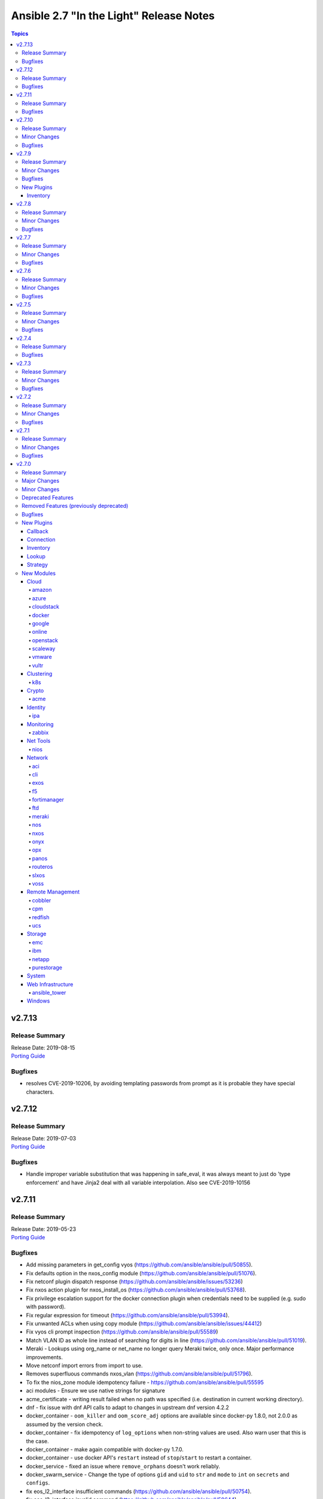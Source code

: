 ========================================
Ansible 2.7 "In the Light" Release Notes
========================================

.. contents:: Topics


v2.7.13
=======

Release Summary
---------------

| Release Date: 2019-08-15
| `Porting Guide <https://docs.ansible.com/ansible/devel/porting_guides.html>`__


Bugfixes
--------

- resolves CVE-2019-10206, by avoiding templating passwords from prompt as it is probable they have special characters.

v2.7.12
=======

Release Summary
---------------

| Release Date: 2019-07-03
| `Porting Guide <https://docs.ansible.com/ansible/devel/porting_guides.html>`__


Bugfixes
--------

- Handle improper variable substitution that was happening in safe_eval, it was always meant to just do 'type enforcement' and have Jinja2 deal with all variable interpolation. Also see CVE-2019-10156

v2.7.11
=======

Release Summary
---------------

| Release Date: 2019-05-23
| `Porting Guide <https://docs.ansible.com/ansible/devel/porting_guides.html>`__


Bugfixes
--------

- Add missing parameters in get_config vyos (https://github.com/ansible/ansible/pull/50855).
- Fix defaults option in the nxos_config module (https://github.com/ansible/ansible/pull/51076).
- Fix netconf plugin dispatch response (https://github.com/ansible/ansible/issues/53236)
- Fix nxos action plugin for nxos_install_os (https://github.com/ansible/ansible/pull/53768).
- Fix privilege escalation support for the docker connection plugin when credentials need to be supplied (e.g. sudo with password).
- Fix regular expression for timeout (https://github.com/ansible/ansible/pull/53994).
- Fix unwanted ACLs when using copy module (https://github.com/ansible/ansible/issues/44412)
- Fix vyos cli prompt inspection (https://github.com/ansible/ansible/pull/55589)
- Match VLAN ID as whole line instead of searching for digits in line (https://github.com/ansible/ansible/pull/51019).
- Meraki - Lookups using org_name or net_name no longer query Meraki twice, only once. Major performance improvements.
- Move netconf import errors from import to use.
- Removes superfluous commands nxos_vlan (https://github.com/ansible/ansible/pull/51796).
- To fix the nios_zone module idempotency failure  - https://github.com/ansible/ansible/pull/55595
- aci modules - Ensure we use native strings for signature
- acme_certificate - writing result failed when no path was specified (i.e. destination in current working directory).
- dnf - fix issue with dnf API calls to adapt to changes in upstream dnf version 4.2.2
- docker_container - ``oom_killer`` and ``oom_score_adj`` options are available since docker-py 1.8.0, not 2.0.0 as assumed by the version check.
- docker_container - fix idempotency of ``log_options`` when non-string values are used. Also warn user that this is the case.
- docker_container - make again compatible with docker-py 1.7.0.
- docker_container - use docker API's ``restart`` instead of ``stop``/``start`` to restart a container.
- docker_service - fixed an issue where ``remove_orphans`` doesn't work reliably.
- docker_swarm_service - Change the type of options ``gid`` and ``uid`` to ``str`` and ``mode`` to ``int`` on ``secrets`` and ``configs``.
- fix eos_l2_interface insufficient commands (https://github.com/ansible/ansible/pull/50754).
- fix eos_l2_interface invalid command (https://github.com/ansible/ansible/pull/50644).
- gcp_compute - improve documentation on the usage of the dynamics gcp_compute inventory
- httpapi/nxos_facts raise ConnectionError is missing `code` (https://github.com/ansible/ansible/pull/53406).
- meraki_vlan - Module would make unnecessary API calls to Meraki when net_id is specified in task.
- network.py:ActionModule:run does not honor _handle_src_option failures (https://github.com/ansible/ansible/pull/52745).
- nxos_hsrp fix sh_preempt <unknown enum:> (https://github.com/ansible/ansible/pull/52858).
- nxos_igmp_snooping group-timeout fails when igmp snooping disabled (https://github.com/ansible/ansible/pull/53079).
- nxos_igmp_snooping more group-timeout fixes (https://github.com/ansible/ansible/pull/53553).
- nxos_interface DI delay only when operation state check is requested (https://github.com/ansible/ansible/pull/54862).
- nxos_interfaces_ospf fix passive-interface states & check_mode (https://github.com/ansible/ansible/pull/54260).
- nxos_linkagg `group` type mismatch causes idempotency failure (https://github.com/ansible/ansible/pull/53653).
- nxos_user fails to remove usernames with embedded rawstring (https://github.com/ansible/ansible/pull/53149).
- pass correct loading context to persistent connections
- psrp - Fix blank newlines appearing before ``stdout`` when using ``script`` or ``raw`` with the ``psrp`` connection plugin
- psrp - Fix issues when fetching large files causing a memory leak - https://github.com/ansible/ansible/issues/55239
- psrp - Fix issues with propagating errors back to Ansible with ``raw`` tasks
- redfish_utils - expose timeout option for redfish implementations that exceed the 10 second default
- redfish_utils - fix "406 Not Acceptable" issue with some OOB controllers (https://github.com/ansible/ansible/issues/55078)
- redhat_subscription - For compatibility using the redhat_subscription module on hosts set to use a python 3 interpreter, use string values when updating yum plugin configuration files.
- remove become plugins reference introduced in backport fix
- sysctl: the module now also checks the output of STDERR to report if values are correctly set (https://github.com/ansible/ansible/pull/55695)
- udm_dns_record - Fix issues when state is absent with undefined variable diff at the module return.
- udm_dns_zone - Fix issues when state is absent with undefined variable diff at the module return.
- udm_group - Fix issues when state is absent with undefined variable diff at the module return.
- udm_share - Fix issues when state is absent with undefined variable diff at the module return.
- udm_user - Fix issues when state is absent with undefined variable diff at the module return.
- ufw - when ``default`` is specified, ``direction`` does not needs to be specified. This was accidentally introduced in Ansible 2.7.8.
- user - properly parse the shadow file on AIX (https://github.com/ansible/ansible/issues/54461)
- vsphere_guest - creating machines without vm_extra_config allowed
- vsphere_guest - powering on/off absent virtual machine will fail
- vultr_server - Fix idempotency for options ``ipv6_enabled`` and ``private_network_enabled``.
- win_acl - Fix qualifier parser when using UNC paths - https://github.com/ansible/ansible/issues/55875
- win_domain - Fix checking for a domain introduced in a recent patch
- win_reboot - pass return value for ``test_command`` result when using the ``psrp`` connection plugin
- win_region - Fix the check for ``format`` when running on the ``psrp`` connection plugin
- yum allows comparison operators like '>=' for selecting package version

v2.7.10
=======

Release Summary
---------------

| Release Date: 2019-04-03
| `Porting Guide <https://docs.ansible.com/ansible/devel/porting_guides.html>`__


Minor Changes
-------------

- Catch all connection timeout related exceptions and raise AnsibleConnectionError instead
- openssl_pkcs12, openssl_privatekey, openssl_publickey - These modules no longer delete the output file before starting to regenerate the output, or when generating the output failed.

Bugfixes
--------

- Backport of https://github.com/ansible/ansible/pull/54105, pamd - fix idempotence issue when removing rules
- Use custom JSON encoder in conneciton.py so that ansible objects (AnsibleVaultEncryptedUnicode, for example) can be sent to the persistent connection process
- allow 'dict()' jinja2 global to function the same even though it has changed in jinja2 versions
- azure_rm inventory plugin - fix missing hostvars properties (https://github.com/ansible/ansible/pull/53046)
- azure_rm inventory plugin - fix no nic type in vmss nic. (https://github.com/ansible/ansible/pull/53496)
- deprecate {Get/Set}ManagerAttributes commands (https://github.com/ansible/ansible/issues/47590)
- flatpak_remote - Handle empty output in remote_exists, fixes https://github.com/ansible/ansible/issues/51481
- foreman - fix Foreman returning host parameters
- get_url - Fix issue with checksum validation when using a file to ensure we skip lines in the file that do not contain exactly 2 parts. Also restrict exception handling to the minimum number of necessary lines (https://github.com/ansible/ansible/issues/48790)
- grafana_datasource - Fixed an issue when running Python3 and using basic auth (https://github.com/ansible/ansible/issues/49147)
- include_tasks - Fixed an unexpected exception if no file was given to include.
- openssl_certificate - fix ``state=absent``.
- openssl_certificate, openssl_csr, openssl_pkcs12, openssl_privatekey, openssl_publickey - The modules are now able to overwrite write-protected files (https://github.com/ansible/ansible/issues/48656).
- openssl_dhparam - fix ``state=absent`` idempotency and ``changed`` flag.
- openssl_pkcs12, openssl_privatekey - These modules now accept the output file mode in symbolic form or as a octal string (https://github.com/ansible/ansible/issues/53476).
- openssl_publickey - fixed crash on Python 3 when OpenSSH private keys were used with passphrases.
- openstack inventory plugin: allow "constructed" functionality (``compose``, ``groups``, and ``keyed_groups``) to work as documented.
- random_mac - generate a proper MAC address when the provided vendor prefix is two or four characters (https://github.com/ansible/ansible/issues/50838)
- replace - fix behavior when ``before`` and ``after`` are used together (https://github.com/ansible/ansible/issues/31354)
- report correct CPU information on ARM systems (https://github.com/ansible/ansible/pull/52884)
- slurp - Fix issues when using paths on Windows with glob like characters, e.g. ``[``, ``]``
- ssh - Check the return code of the ssh process before raising AnsibleConnectionFailure, as the error message for the ssh process will likely contain more useful information. This will improve the missing interpreter messaging when using modules such as setup which have a larger payload to transfer when combined with pipelining. (https://github.com/ansible/ansible/issues/53487)
- tower_settings - 'name' and 'value' parameters are always required, module can not be used in order to get a setting
- win_acl - Fix issues when using paths with glob like characters, e.g. ``[``, ``]``
- win_acl_inheritance - Fix issues when using paths with glob like characters, e.g. ``[``, ``]``
- win_certificate_store - Fix issues when using paths with glob like characters, e.g. ``[``, ``]``
- win_chocolatey - Fix incompatibilities with the latest release of Chocolatey ``v0.10.12+``
- win_copy - Fix issues when using paths with glob like characters, e.g. ``[``, ``]``
- win_file - Fix issues when using paths with glob like characters, e.g. ``[``, ``]``
- win_find - Ensure found files are sorted alphabetically by the path instead of it being random
- win_find - Fix issues when using paths with glob like characters, e.g. ``[``, ``]``
- win_owner - Fix issues when using paths with glob like characters, e.g. ``[``, ``]``
- win_psexec - Support executables with a space in the path
- win_reboot - Fix reboot command validation failure when running under the psrp connection plugin
- win_tempfile - Always return the full NTFS absolute path and not a DOS 8.3 path.
- win_user_right - Fix output containing non json data - https://github.com/ansible/ansible/issues/54413
- windows - Fixed various module utils that did not work with path that had glob like chars
- yum - fix disable_excludes on systems with yum rhn plugin enabled (https://github.com/ansible/ansible/issues/53134)

v2.7.9
======

Release Summary
---------------

| Release Date: 2019-03-14
| `Porting Guide <https://docs.ansible.com/ansible/devel/porting_guides.html>`__


Minor Changes
-------------

- Add missing import for ConnectionError in edge and routeros module_utils.
- ``to_yaml`` filter updated to maintain formatting consistency when used with ``pyyaml`` versions 5.1 and later (https://github.com/ansible/ansible/pull/53772)
- docker_image - set ``changed`` to ``false`` when using ``force: yes`` to tag or push an image that ends up being identical to one already present on the Docker host or Docker registry.
- jenkins_plugin - Set new default value for the update_url parameter (https://github.com/ansible/ansible/issues/52086)

Bugfixes
--------

- Fix bug where some inventory parsing tracebacks were missing or reported under the wrong plugin.
- Fix rabbitmq_plugin idempotence due to information message in new version of rabbitmq (https://github.com/ansible/ansible/pull/52166)
- Fixed KeyError issue in vmware_host_config_manager when a supported option isn't already set (https://github.com/ansible/ansible/issues/44561).
- Fixed issue related to --yaml flag in vmware_vm_inventory. Also fixed caching issue in vmware_vm_inventory (https://github.com/ansible/ansible/issues/52381).
- If large integers are passed as options to modules under Python 2, module argument parsing will reject them as they are of type ``long`` and not of type ``int``.
- allow nice error to work when auto plugin reads file w/o `plugin` field
- ansible-doc - Fix traceback on providing arguemnt --all to ansible-doc command
- azure_rm_virtualmachine_facts - fixed crash related to attached managed disks (https://github.com/ansible/ansible/issues/52181)
- basic - modify the correct variable when determining available hashing algorithms to avoid errors when md5 is not available (https://github.com/ansible/ansible/issues/51355)
- cloudscale - Fix compatibilty with Python3 in version 3.5 and lower.
- convert input into text to ensure valid comparisons in nmap inventory plugin
- dict2items - Allow dict2items to work with hostvars
- dnsimple - fixed a KeyError exception related to record types handling.
- docker_container - now returns warnings from docker daemon on container creation and updating.
- docker_swarm - Fixed node_id parameter not working for node removal (https://github.com/ansible/ansible/issues/53501)
- docker_swarm - do not crash with older docker daemons (https://github.com/ansible/ansible/issues/51175).
- docker_swarm - fixes idempotency for the ``ca_force_rotate`` option.
- docker_swarm - improve Swarm detection.
- docker_swarm - improve idempotency checking; ``rotate_worker_token`` and ``rotate_manager_token`` are now also used when all other parameters have not changed.
- docker_swarm - now supports docker-py 1.10.0 and newer for most operations, instead only docker 2.6.0 and newer.
- docker_swarm - properly implement check mode (it did apply changes).
- docker_swarm - the ``force`` option was ignored when ``state: present``.
- docker_swarm_service - do basic validation of ``publish`` option if specified (must be list of dicts).
- docker_swarm_service - don't crash when ``publish`` is not specified.
- docker_swarm_service - fix problem with docker daemons which do not return ``UpdateConfig`` in the swarm service spec.
- docker_swarm_service - the return value was documented as ``ansible_swarm_service``, but the module actually returned ``ansible_docker_service``. Documentation and code have been updated so that the variable is now called ``swarm_service``. In Ansible 2.7.x, the old name ``ansible_docker_service`` can still be used to access the result.
- ec2 - if the private_ip has been provided for the new network interface it shouldn't also be added to top level parameters for run_instances()
- fix DNSimple to ensure check works even when the number of records is larger than 100
- get_url - return no change in check mode when checksum matches
- inventory plugins - Fix creating groups from composed variables by getting the latest host variables
- inventory_aws_ec2 - fix no_log indentation so AWS temporary credentials aren't displayed in tests
- jenkins_plugin - Prevent plugin to be reinstalled when state=present (https://github.com/ansible/ansible/issues/43728)
- lvol - fixed ValueError when using float size (https://github.com/ansible/ansible/issues/32886, https://github.com/ansible/ansible/issues/29429)
- mysql - MySQLdb doesn't import the cursors module for its own purposes so it has to be imported in MySQL module utilities before it can be used in dependent modules like the proxysql module family.
- mysql - fixing unexpected keyword argument 'cursorclass' issue after migration from MySQLdb to PyMySQL.
- mysql_user: match backticks, single and double quotes when checking user privileges.
- onepassword_facts - Fixes issues which prevented this module working with 1Password CLI version 0.5.5 (or greater). Older versions of the CLI were deprecated by 1Password and will no longer function.
- openssl_certificate - ``has_expired`` correctly checks if the certificate is expired or not
- openssl_certificate - fix Python 3 string/bytes problems for `notBefore`/`notAfter` for self-signed and ownCA providers.
- openssl_certificate - make sure that extensions are actually present when their values should be checked.
- openssl_csr - improve ``subject`` validation.
- openssl_csr - improve error messages for invalid SANs.
- play order is now applied under all circumstances, fixes
- remote_management foreman - Fixed issue where it was impossible to createdelete a product because product was missing in dict choices ( https://github.com/ansible/ansible/issues/48594 )
- rhsm_repository - handle systems without any repos
- skip invalid plugin after warning in loader
- urpmi module - fixed issue
- win_certificate_store - Fix exception handling typo
- win_chocolatey - Fix issue when parsing a beta Chocolatey install - https://github.com/ansible/ansible/issues/52331
- win_chocolatey_source - fix bug where a Chocolatey source could not be disabled unless ``source`` was also set - https://github.com/ansible/ansible/issues/50133
- win_domain - Do not fail if DC is already promoted but a reboot is required, return ``reboot_required: True``
- win_domain - Fix when running without credential delegated authentication - https://github.com/ansible/ansible/issues/53182
- win_file - Fix issue when managing hidden files and directories - https://github.com/ansible/ansible/issues/42466
- winrm - attempt to recover from a WinRM send input failure if possible
- zabbix_hostmacro: fixes truncation of macro contexts that contain colons (see https://github.com/ansible/ansible/pull/51853)

New Plugins
-----------

Inventory
~~~~~~~~~

- vmware_vm_inventory - VMware Guest inventory source

v2.7.8
======

Release Summary
---------------

| Release Date: 2019-02-21
| `Porting Guide <https://docs.ansible.com/ansible/devel/porting_guides.html>`__


Minor Changes
-------------

- Raise AnsibleConnectionError on winrm connnection errors

Bugfixes
--------

- Backport of https://github.com/ansible/ansible/pull/46478 , fixes name collision in haproxy module
- Fix aws_ec2 inventory plugin code to automatically populate regions when missing as documentation states, also leverage config system vs self default/type validation
- Fix unexpected error when using Jinja2 native types with non-strict constructed keyed_groups (https://github.com/ansible/ansible/issues/52158).
- If an ios module uses a section filter on a device which does not support it, retry the command without the filter.
- acme_challenge_cert_helper - the module no longer crashes when the required ``cryptography`` library cannot be found.
- azure_rm_managed_disk_facts - added missing implementation of listing managed disks by resource group
- azure_rm_mysqlserver - fixed issues with passing parameters while updating existing server instance
- azure_rm_postgresqldatabase - fix force_update bug (https://github.com/ansible/ansible/issues/50978).
- azure_rm_postgresqldatabase - fix force_update bug.
- azure_rm_postgresqlserver - fixed issues with passing parameters while updating existing server instance
- azure_rm_sqlserver - fix for tags support
- azure_rm_virtualmachine - fixed several crashes in module
- azure_rm_virtualmachine_facts - fix crash when vm created from custom image
- azure_rm_virtualmachine_facts - fixed crash related to VM with managed disk attached
- ec2 - Correctly sets the end date of the Spot Instance request. Sets `ValidUntil` value in proper way so it will be auto-canceled through `spot_wait_timeout` interval.
- openssl_csr - fixes idempotence problem with PyOpenSSL backend when no Subject Alternative Names were specified.
- openstack inventory plugin - send logs from sdk to stderr so they do not combine with output
- psrp - do not display bootstrap wrapper for each module exec run
- redfish_utils - get standard properties for firmware entries (https://github.com/ansible/ansible/issues/49832)
- remote home directory - Disallow use of remote home directories that include relative pathing by means of `..` (CVE-2019-3828) (https://github.com/ansible/ansible/pull/52133)
- ufw - when using ``state: reset`` in check mode, ``ufw --dry-run reset`` was executed, which causes a loss of firewall rules. The ``ufw`` module was adjusted to no longer run ``ufw --dry-run reset`` to prevent this from happening.
- ufw: make sure that only valid values for ``direction`` are passed on.
- update GetBiosBootOrder to use standard Redfish resources (https://github.com/ansible/ansible/issues/47571)
- win become - Fix some scenarios where become failed to create an elevated process
- win_psmodule - the NuGet package provider will be updated, if needed, to avoid issue under adding a repository
- yum - Remove incorrect disable_includes error message when using disable_excludes (https://github.com/ansible/ansible/issues/51697)
- yum - properly handle a proxy config in yum.conf for an unauthenticated proxy

v2.7.7
======

Release Summary
---------------

| Release Date: 2019-02-07
| `Porting Guide <https://docs.ansible.com/ansible/devel/porting_guides.html>`__


Minor Changes
-------------

- Allow check_mode with supports_generate_diff capability in cli_config. (https://github.com/ansible/ansible/pull/51417)
- Fixed typo in vmware documentation fragment. Changed "supported added" to "support added".

Bugfixes
--------

- All K8S_AUTH_* environment variables are now properly loaded by the k8s lookup plugin
- Change backup file globbing for network _config modules so backing up one host's config will not delete the backed up config of any host whose hostname is a subset of the first host's hostname (e.g., switch1 and switch11)
- Fixes bug where nios_a_record wasn't getting deleted if an uppercase named a_record was being passed. (https://github.com/ansible/ansible/pull/51539)
- aci_aaa_user - Fix setting user description (https://github.com/ansible/ansible/issues/51406)
- apt_repository - fixed failure under Python 3.7 (https://github.com/ansible/ansible/pull/47219)
- archive - Fix check if archive is created in path to be removed
- azure_rm inventory plugin - fix azure batch request (https://github.com/ansible/ansible/pull/50006)
- cnos_backup - fixed syntax error (https://github.com/ansible/ansible/pull/47219)
- cnos_image - fixed syntax error (https://github.com/ansible/ansible/pull/47219)
- consul_kv - minor error-handling bugfix under Python 3.7 (https://github.com/ansible/ansible/pull/47219)
- copy - align invocation in return value between check and normal mode
- delegate_facts - fix to work properly under block and include_role (https://github.com/ansible/ansible/pull/51553)
- docker_swarm_service - fix ``endpoint_mode`` and ``publish`` idempotency.
- ec2_instance - Correctly adds description when adding a single ENI to the instance
- ensure we have a XDG_RUNTIME_DIR, as it is not handled correctly by some privilege escalation configurations
- file - Allow state=touch on file the user does not own https://github.com/ansible/ansible/issues/50943
- fix ansible-pull hanlding of extra args, complex quoting is needed for inline JSON
- fix ansible_connect_timeout variable in network_cli,netconf,httpapi and nxos_install_os timeout check
- netapp_e_storagepool - fixed failure under Python 3.7 (https://github.com/ansible/ansible/pull/47219)
- onepassword_facts - Fix an issue looking up some 1Password items which have a 'password' attribute alongside the 'fields' attribute, not inside it.
- prevent import_role from inserting dupe into `roles:` execution when duplicate signature role already exists in the section.
- reboot - Fix bug where the connection timeout was not reset in the same task after rebooting
- ssh connection - do not retry with invalid credentials to prevent account lockout (https://github.com/ansible/ansible/issues/48422)
- systemd - warn when exeuting in a chroot environment rather than failing (https://github.com/ansible/ansible/pull/43904)
- win_chocolatey - Fix hang when used with proxy for the first time - https://github.com/ansible/ansible/issues/47669
- win_power_plan - Fix issue where win_power_plan failed on newer Windows 10 builds - https://github.com/ansible/ansible/issues/43827

v2.7.6
======

Release Summary
---------------

| Release Date: 2019-01-17
| `Porting Guide <https://docs.ansible.com/ansible/devel/porting_guides.html>`__


Minor Changes
-------------

- Added documentation about using VMware dynamic inventory plugin.
- Fixed bug around populating host_ip in hostvars in vmware_vm_inventory.
- Image reference change in Azure VMSS is detected and applied correctly.
- docker_volume - reverted changed behavior of ``force``, which was released in Ansible 2.7.1 to 2.7.5, and Ansible 2.6.8 to 2.6.11. Volumes are now only recreated if the parameters changed **and** ``force`` is set to ``true`` (instead of or). This is the behavior which has been described in the documentation all the time.
- set ansible_os_family from name variable in os-release
- yum and dnf can now handle installing packages from URIs that are proxy redirects and don't end in the .rpm file extension

Bugfixes
--------

- Added log message at -vvvv when using netconf connection listing connection details.
- Changes how ansible-connection names socket lock files. They now use the same name as the socket itself, and as such do not lock other attempts on connections to the same host, or cause issues with overly-long hostnames.
- Fix mandatory statement error for junos modules (https://github.com/ansible/ansible/pull/50138)
- Moved error in netconf connection plugin from at import to on connection.
- This reverts some changes from commit 723daf3. If a line is found in the file, exactly or via regexp matching, it must not be added again. `insertafter`/`insertbefore` options are used only when a line is to be inserted, to specify where it must be added.
- allow using openstack inventory plugin w/o a cache
- callbacks - Do not filter out exception, warnings, deprecations on failure when using debug (https://github.com/ansible/ansible/issues/47576)
- certificate_complete_chain - fix behavior when invalid file is parsed while reading intermediate or root certificates.
- copy - Ensure that the src file contents is converted to unicode in diff information so that it is properly wrapped by AnsibleUnsafeText to prevent unexpected templating of diff data in Python3 (https://github.com/ansible/ansible/issues/45717)
- correct behaviour of verify_file for vmware inventory plugin, it was always returning True
- dnf - fix issue where ``conf_file`` was not being loaded properly
- dnf - fix update_cache combined with install operation to not cause dnf transaction failure
- docker_container - fix ``network_mode`` idempotency if the ``container:<container-name>`` form is used (as opposed to ``container:<container-id>``) (https://github.com/ansible/ansible/issues/49794)
- docker_container - warning when non-string env values are found, avoiding YAML parsing issues. Will be made an error in Ansible 2.8. (https://github.com/ansible/ansible/issues/49802)
- docker_swarm_service - Document ``labels`` and ``container_labels`` with correct type.
- docker_swarm_service - Document ``limit_memory`` and ``reserve_memory`` correctly on how to specify sizes.
- docker_swarm_service - Document minimal API version for ``configs`` and ``secrets``.
- docker_swarm_service - fix use of Docker API so that services are not detected as present if there is an existing service whose name is a substring of the desired service
- docker_swarm_service - fixing falsely reporting ``update_order`` as changed when option is not used.
- document old option that was initally missed
- ec2_instance now respects check mode https://github.com/ansible/ansible/pull/46774
- fix for network_cli - ansible_command_timeout not working as expected (#49466)
- fix handling of firewalld port if protocol is missing
- fix lastpass lookup failure on python 3 (https://github.com/ansible/ansible/issues/42062)
- flatpak - Fixed Python 2/3 compatibility
- flatpak - Fixed issue where newer versions of flatpak failed on flatpak removal
- flatpak_remote - Fixed Python 2/3 compatibility
- gcp_compute_instance - fix crash when the instance metadata is not set
- grafana_dashboard - Fix a pair of unicode string handling issues with version checking (https://github.com/ansible/ansible/pull/49194)
- host execution order - Fix ``reverse_inventory`` not to change the order of the items before reversing on python2 and to not backtrace on python3
- icinga2_host - fixed the issue with not working ``use_proxy`` option of the module.
- influxdb_user - An unspecified password now sets the password to blank, except on existing users. This previously caused an unhandled exception.
- influxdb_user - Fixed unhandled exception when using invalid login credentials (https://github.com/ansible/ansible/issues/50131)
- openssl_* - fix error when ``path`` contains a file name without path.
- openssl_csr - fix problem with idempotency of keyUsage option.
- openssl_pkcs12 - now does proper path expansion for ``ca_certificates``.
- os_security_group_rule - os_security_group_rule doesn't exit properly when secgroup doesn't exist and state=absent (https://github.com/ansible/ansible/issues/50057)
- paramiko_ssh - add auth_timeout parameter to ssh.connect when supported by installed paramiko version. This will prevent "Authentication timeout" errors when a slow authentication step (>30s) happens with a host (https://github.com/ansible/ansible/issues/42596)
- purefa_facts and purefb_facts now correctly adds facts into main ansible_fact dictionary (https://github.com/ansible/ansible/pull/50349)
- reboot - add appropriate commands to make the plugin work with VMware ESXi (https://github.com/ansible/ansible/issues/48425)
- reboot - add support for rebooting AIX (https://github.com/ansible/ansible/issues/49712)
- reboot - gather distribution information in order to support Alpine and other distributions (https://github.com/ansible/ansible/issues/46723)
- reboot - search common paths for the shutdown command and use the full path to the binary rather than depending on the PATH of the remote system (https://github.com/ansible/ansible/issues/47131)
- reboot - use a common set of commands for older and newer Solaris and SunOS variants (https://github.com/ansible/ansible/pull/48986)
- redfish_utils - fix reference to local variable 'systems_service'
- setup - fix the rounding of the ansible_memtotal_mb value on VMWare vm's (https://github.com/ansible/ansible/issues/49608)
- vultr_server - fixed multiple ssh keys were not handled.
- win_copy - Fix copy of a dir that contains an empty directory - https://github.com/ansible/ansible/issues/50077
- win_firewall_rule - Remove invalid 'bypass' action
- win_lineinfile - Fix issue where a malformed json block was returned causing an error
- win_updates - Correctly report changes on success

v2.7.5
======

Release Summary
---------------

| Release Date: 2018-12-13
| `Porting Guide <https://docs.ansible.com/ansible/devel/porting_guides.html>`__


Minor Changes
-------------

- Add warning about falling back to jinja2_native=false when Jinja2 version is lower than 2.10.
- Change the position to search os-release since clearlinux new versions are providing /etc/os-release too
- Fixed typo in ansible-galaxy info command.
- Improve the deprecation message for squashing, to not give misleading advice
- Update docs and return section of vmware_host_service_facts module.
- ansible-galaxy: properly warn when git isn't found in an installed bin path instead of traceback
- dnf module properly load and initialize dnf package manager plugins
- docker_swarm_service: use docker defaults for the ``user`` parameter if it is set to ``null``

Bugfixes
--------

- ACME modules: improve error messages in some cases (include error returned by server).
- Added unit test for VMware module_utils.
- Also check stdout for interpreter errors for more intelligent messages to user
- Backported support for Devuan-based distribution
- Convert hostvars data in OpenShift inventory plugin to be serializable by ansible-inventory
- Fix AttributeError (Python 3 only) when an exception occurs while rendering a template
- Fix N3K power supply facts (https://github.com/ansible/ansible/pull/49150).
- Fix NameError nxos_facts (https://github.com/ansible/ansible/pull/48981).
- Fix VMware module utils for self usage.
- Fix error in OpenShift inventory plugin when a pod has errored and is empty
- Fix if the route table changed to none (https://github.com/ansible/ansible/pull/49533)
- Fix iosxr netconf plugin response namespace (https://github.com/ansible/ansible/pull/49300)
- Fix issues with nxos_install_os module for nxapi (https://github.com/ansible/ansible/pull/48811).
- Fix lldp and cdp neighbors information (https://github.com/ansible/ansible/pull/48318)(https://github.com/ansible/ansible/pull/48087)(https://github.com/ansible/ansible/pull/49024).
- Fix nxos_interface and nxos_linkagg Idempotence issue (https://github.com/ansible/ansible/pull/46437).
- Fix traceback when updating facts and the fact cache plugin was nonfunctional
- Fix using vault encrypted data with jinja2_native (https://github.com/ansible/ansible/issues/48950)
- Fixed: Make sure that the files excluded when extracting the archive are not checked. https://github.com/ansible/ansible/pull/45122
- Fixes issue where a password parameter was not set to no_log
- Respect no_log on retry and high verbosity (CVE-2018-16876)
- aci_rest - Fix issue ignoring custom port
- acme_account, acme_account_facts - in some cases, it could happen that the modules return information on disabled accounts accidentally returned by the ACME server.
- docker_swarm - decreased minimal required API version from 1.35 to 1.25; some features require API version 1.30 though.
- docker_swarm_service: fails because of default "user: root" (https://github.com/ansible/ansible/issues/49199)
- ec2_metadata_facts - Parse IAM role name from the security credential field since the instance profile name is different
- fix azure_rm_image module use positional parameter (https://github.com/ansible/ansible/pull/49394)
- fixes an issue with dict_merge in network utils (https://github.com/ansible/ansible/pull/49474)
- gcp_utils - fix google auth scoping issue with application default credentials or google cloud engine credentials. Only scope credentials that can be scoped.
- mail - fix python 2.7 regression
- openstack - fix parameter handling when cloud provided as dict https://github.com/ansible/ansible/issues/42858
- os_user - Include domain parameter in user deletion https://github.com/ansible/ansible/issues/42901
- os_user - Include domain parameter in user lookup https://github.com/ansible/ansible/issues/42901
- ovirt_storage_connection - comparing passwords breaks idempotency in update_check (https://github.com/ansible/ansible/issues/48933)
- paramiko_ssh - improve log message to state the connection type
- reboot - use IndexError instead of TypeError in exception
- redis cache - Support version 3 of the redis python library (https://github.com/ansible/ansible/issues/49341)
- sensu_silence - Cast int for expire field to avoid call failure to sensu API.
- vmware_host_service_facts - handle exception when service package does not have package name.
- win_nssm - Switched to Argv-ToString for escaping NSSM credentials (https://github.com/ansible/ansible/issues/48728)
- zabbix_hostmacro - Added missing validate_certs logic for running module against Zabbix servers with untrused SSL certificates (https://github.com/ansible/ansible/issues/47611)
- zabbix_hostmacro - Fixed support for user macros with context (https://github.com/ansible/ansible/issues/46953)

v2.7.4
======

Release Summary
---------------

| Release Date: 2018-11-30
| `Porting Guide <https://docs.ansible.com/ansible/devel/porting_guides.html>`__


Bugfixes
--------

- powershell - add ``lib/ansible/executor/powershell`` to the packaging data

v2.7.3
======

Release Summary
---------------

| Release Date: 2018-11-29
| `Porting Guide <https://docs.ansible.com/ansible/devel/porting_guides.html>`__


Minor Changes
-------------

- Document Path and Port are mutually exclusive parameters in wait_for module.
- Puppet module remove ``--ignorecache`` to allow Puppet 6 support
- dnf properly support modularity appstream installation via overloaded group modifier syntax
- proxmox_kvm - fix exception.
- win_security_policy - warn users to use win_user_right instead when editing ``Privilege Rights``

Bugfixes
--------

- Fix the issue that FTD HTTP API retries authentication-related HTTP requests.
- Fix the issue that module fails when the Swagger model does not have required fields.
- Fix the issue with comparing string-like objects.
- Fix using omit on play keywords (https://github.com/ansible/ansible/issues/48673)
- Windows - prevent sensitive content from appearing in scriptblock logging (CVE 2018-16859)
- apt_key - Disable TTY requirement in GnuPG for the module to work correctly when SSH pipelining is enabled (https://github.com/ansible/ansible/pull/48580)
- better error message when bad type in config, deal with EVNAR= more gracefully https://github.com/ansible/ansible/issues/22470
- configuration retrieval would fail on non primed plugins
- cs_template - Fixed a KeyError on state=extracted.
- docker_container - fix idempotency problems with docker-py caused by previous ``init`` idempotency fix.
- docker_container - fix interplay of docker-py version check with argument_spec validation improvements.
- docker_network - ``driver_options`` containing Python booleans would cause Docker to throw exceptions.
- ec2_group - Fix comparison of determining which rules to purge by ignoring descriptions - https://github.com/ansible/ansible/issues/47904
- pip module - fix setuptools/distutils replacement (https://github.com/ansible/ansible/issues/47198)
- sysvinit - enabling a service should use "defaults" if no runlevels are specified

v2.7.2
======

Release Summary
---------------

| Release Date: 2018-11-15
| `Porting Guide <https://docs.ansible.com/ansible/devel/porting_guides.html>`__


Minor Changes
-------------

- Fix documentation for cloning template.
- Parsing plugin filter may raise TypeError, gracefully handle this exception and let user know about the syntax error in plugin filter file.
- Scenario guide for VMware HTTP API usage.
- Update plugin filter documentation.
- fix yum and dnf autoremove input sanitization to properly warn user if invalid options passed and update documentation to match
- improve readability and fix privileges names on vmware scenario_clone_template.
- k8s - updated module documentation to mention how to avoid SSL validation errors
- yum - when checking for updates, now properly include Obsoletes (both old and new) package data in the module JSON output, fixes https://github.com/ansible/ansible/issues/39978

Bugfixes
--------

- ACME modules support `POST-as-GET <https://community.letsencrypt.org/t/acme-v2-scheduled-deprecation-of-unauthenticated-resource-gets/74380>`__ and will be able to access Let's Encrypt ACME v2 endpoint after November 1st, 2019.
- Add force disruptive option nxos_instal_os module (https://github.com/ansible/ansible/pull/47694).
- Avoid misleading PyVmomi error if requests import fails in vmware module utils.
- Fix argument spec for NetApp modules that are using the old version
- Fix consistency issue in grafana_dashboard module where the module would detect absence of 'dashboard' key on dashboard create but not dashboard update.
- Fix idempotency issues when setting BIOS attributes via redfish_config module (https://github.com/ansible/ansible/pull/47462)
- Fix issue getting output from failed ios commands when ``check_rc=False``
- Fix issue with HTTP redirects with redfish_facts module (https://github.com/ansible/ansible/pull/45704)
- Fix the password lookup when run from a FIPS enabled system.  FIPS forbids the use of md5 but we can use sha1 instead. https://github.com/ansible/ansible/issues/47297
- Fix trailing command in net_neighbors nxos_facts (https://github.com/ansible/ansible/pull/47548).
- Fixed an issue where ``os_router`` would attempt to recreate router, because lack of ``enabled_snat`` parameter was treated as difference, if default Neutron policy for snat is set. (https://github.com/ansible/ansible/issues/29903)
- Fixes issues with source and destination location for na_ontap_snapmirror
- Handle exception when there is no snapshot available in virtual machine or template while cloning using vmware_guest.
- Provides flexibility when retrieving redfish facts by not assuming that certains keys exist. Checks first if key exists before attempting to read from it.
- Restore timeout in set_vm_power_state operation in vmware_guest_powerstate module.
- aci_access_port_to_interface_policy_leaf_profile - Support missing policy_group
- aci_interface_policy_leaf_policy_group - Support missing aep
- aci_switch_leaf_selector - Support empty policy_group
- ansible-galaxy - support yaml extension for meta file (https://github.com/ansible/ansible/pull/46505)
- assert - add 'success_msg' to valid args (https://github.com/ansible/ansible/pull/47030)
- delegate_to - Fix issue where delegate_to was upplied via ``apply`` on an include, where a loop was present on the include
- django_manage - Changed the return type of the changed variable to bool.
- docker_container - ``init`` and ``shm_size`` are now checked for idempotency.
- docker_container - do not fail when removing a container which has ``auto_remove: yes``.
- docker_container - fix ``ipc_mode`` and ``pid_mode`` idempotency if the ``host:<container-name>`` form is used (as opposed to ``host:<container-id>``).
- docker_container - fix ``paused`` option (which never worked).
- docker_container - fixing race condition when ``detach`` and ``auto_remove`` are both ``true``.
- docker_container - refactored minimal docker-py/API version handling, and fixing such handling of some options.
- docker_container - some docker versions require containers to be unpaused before stopping or removing. Adds check to do this when docker returns a corresponding error on stopping or removing.
- docker_swarm - making ``advertise_addr`` optional, as it was already documented.
- docker_swarm_service - The ``publish``.``mode`` parameter was being ignored if docker-py version was < 3.0.0. Added a parameter validation test.
- docker_volume - ``labels`` now work (and are a ``dict`` and no longer a ``list``).
- ec2_instance: - Fixed issue where ebs_optimized was considered sub-option of the network parameter. (https://github.com/ansible/ansible/issues/48159)
- fix mail notification module when using starttls and py3.7
- ini_file: Options within no sections aren't included, deleted or modified. These are just unmanged. This pull request solves this. (see https://github.com/ansible/ansible/pull/44324)
- ldap_attr map to list (https://github.com/ansible/ansible/pull/48009)
- lvg - fixed an idempotency regression in the lvg module (https://github.com/ansible/ansible/issues/47301)
- net_put - fix when net_put module leaves temp files in some network OS cases e.g. routerOS
- nxos_evpn_vni check_mode (https://github.com/ansible/ansible/pull/46612).
- ovirt_host_network - Fix type conversion (https://github.com/ansible/ansible/pull/47617).
- ovirt_host_pm - Bug fixes for power management (https://github.com/ansible/ansible/pull/47659).
- pamd: fix state: args_present idempotence (see https://github.com/ansible/ansible/issues/47197)
- pamd: fix state: updated idempotence (see https://github.com/ansible/ansible/issues/47083)
- pamd: update regex to allow leading dash and retain EOF newline (see https://github.com/ansible/ansible/issues/47418)
- pip - idempotence in check mode now works correctly.
- reboot - change default reboot time command to prevent hanging on certain systems (https://github.com/ansible/ansible/issues/46562)
- redfish_config - do not automatically reboot when scheduling a BIOS configuration job
- remove rendundant path uniquifying in inventory plugins.  This removes use of md5 hashing and fixes inventory plugins when run in FIPS mode.
- replace renamed exceptions in multiple openstack modules
- uri - Ensure the ``uri`` module supports async (https://github.com/ansible/ansible/issues/47660)
- user - do not report changes every time when setting password_lock (https://github.com/ansible/ansible/issues/43670)
- user - properly remove expiration when set to a negative value (https://github.com/ansible/ansible/issues/47114)
- user - remove warning when creating a disabled account with '!' or '*' in the password field (https://github.com/ansible/ansible/issues/46334)
- vmware_host - fixes the retry mechanism of AddHost task.
- vultr - fixed the handling of an inconsistency in the response from Vultr API when it returns an unexpected empty list instead a empty dict.
- vultr_server_facts - fixed facts gathering fails if firewall is enabled.
- win_uri - stop junk output from being returned to Ansible - https://github.com/ansible/ansible/issues/47998
- yum - fix "package == version" syntax (https://github.com/ansible/ansible/pull/47744)

v2.7.1
======

Release Summary
---------------

| Release Date: 2018-10-25
| `Porting Guide <https://docs.ansible.com/ansible/devel/porting_guides.html>`__


Minor Changes
-------------

- Fix yum module to properly check for empty conf_file value
- added capability to set the scheme for the consul_kv lookup.
- added optional certificate and certificate verification for consul_kv lookups
- dnf - properly handle modifying the enable/disable excludes data field
- dnf appropriately handles disable_excludes repoid argument
- dnf properly honor disable_gpg_check for local (on local disk of remote node) package installation
- fix yum module to handle list argument optional empty strings properly
- netconf_config - Make default_operation optional in netconf_config module (https://github.com/ansible/ansible/pull/46333)
- win_nssm - Drop support of literal YAML dictionnary for ``app_parameters`` option. Use the ``key=value;`` string form instead
- yum - properly handle proxy password and username embedded in url
- yum/dnf - fail when space separated string of names (https://github.com/ansible/ansible/pull/47109)

Bugfixes
--------

- Ansible JSON Decoder - Switch from decode to object_hook to support nested use of __ansible_vault and __ansible_unsafe (https://github.com/ansible/ansible/pull/45514)
- Don't parse parameters and options when ``state`` is ``absent`` (https://github.com/ansible/ansible/pull/45700).
- FieldAttribute - Do not use mutable defaults, instead allow supplying a callable for defaults of mutable types (https://github.com/ansible/ansible/issues/46824)
- Fix an issue with the default telnet prompt handling. The value needs to be escaped otherwise it does not work when converted to bytes.
- Fix calling deprecate with correct arguments (https://github.com/ansible/ansible/pull/46062).
- Fix iterator to list conversion in ldap_entry module.
- Fix nxos_ospf_vrf module auto-cost idempotency and module check mode (https://github.com/ansible/ansible/pull/47190).
- Fix pip module so that it can recognize multiple extras
- Fix prompt mismatch issue for ios (https://github.com/ansible/ansible/issues/47004)
- Fix the issue with refreshing the token by storing Authorization header inside HttpApi connection plugin.
- Fix the quoting of vhost and other names in rabbitmq_binding
- Fix the win_reboot plugin so that the post_reboot_delay parameter is honored
- Fixed an issue with ansible-doc -l failing when parsing some plugin documentation.
- Fixed: Appropriate code to expand value was missing so assigning SSL certificate is not working as described in the documentation. https://github.com/ansible/ansible/pull/45830
- Fixes an error that occurs when attempting to see if the netns already exists on the remote device. This change will now execute ``ip netns list`` and check if the desired namespace is in the output.
- Give user better error messages and more information on verbose about inventory plugin behaviour
- Hardware fact gathering now completes on Solaris 8.  Previously, it aborted with error `Argument 'args' to run_command must be list or string`.
- Ignore empty result of rabbitmqctl list_user_permissions.
- In systemd module, allow scope to default to 'system'
- In systemd module, fix check if a systemd+initd service is enabled - disabled in systemd means disabled
- Only access EC2 volume tags when set
- Only delete host key from redis in-memory cache if present.
- PLUGIN_FILTERS_CFG - Ensure that the value is treated as type=path, and that we use the standard section of ``defaults`` instead of ``default`` (https://github.com/ansible/ansible/pull/45994)
- Refactor virtual machine disk logic.
- Restore SIGPIPE to SIG_DFL when creating subprocesses to avoid it being ignored under Python 2.
- Rewrite get_resource_pool method for correct resource_pool selection.
- The docker_* modules more uniformly check versions of docker-py/docker and (if necessary) the docker API.
- Update callbacks to use Ansible's JSON encoder to avoid known serialization issues
- Update the signatures of many cliconf plugins' get() methods to support the check_all paramter. Specifically, aireos, aruba, asa, ce, cnos, dellos6, dellos9, dellos10, edgeos, enos, exos, ironware, nos, onyx, routeros, slxos, and voss were updated. This fixes the cli_command module for these platforms
- Vultr - fix for unreliable API behaviors resulting in timeouts (https://github.com/ansible/ansible/pull/45712/).
- ansible-connection - Clean up socket files if playbook aborted before connection is started.
- ansible-doc, removed local hardcoded listing, now uses the 'central' list from constants and other minor issues
- aws_ec2 - fixed issue where cache did not contain the computed groups
- aws_ssm_parameter_store - AWS Systems Manager Parameter Store may reach an internal limit before finding the expected parameter, causing misleading results. This is resolved by paginating the describe_parameters call.
- azure_rm_deployment - fixed regression that prevents resource group from being created (https://github.com/ansible/ansible/issues/45941)
- blockinfile - use bytes rather than a native string to prevent a stacktrace in Python 3 when writing to the file (https://github.com/ansible/ansible/issues/46237)
- chroot connection - Support empty files with copying to target (https://github.com/ansible/ansible/issues/36725)
- cs_instance - Fix docs and typo in examples (https://github.com/ansible/ansible/pull/46035).
- cs_instance - Fix host migration without volume (https://github.com/ansible/ansible/pull/46115).
- delegate_to - When templating ``delegate_to`` in a loop, don't use the task for a cache, return a special cache through ``get_vars`` allowing looping over a hostvar (https://github.com/ansible/ansible/issues/47207)
- docker connection - Support empty files with copying to target (https://github.com/ansible/ansible/issues/36725)
- docker_container - Fix idempotency problems with ``cap_drop`` and ``groups`` (when numeric group IDs were used).
- docker_container - Fix type conversion errors for ``log_options``.
- docker_container - Fixing various comparison/idempotency problems related to wrong comparisons. In particular, comparisons for ``command`` and ``entrypoint`` (both lists) no longer ignore missing elements during idempotency checks.
- docker_container - Makes ``blkio_weight``, ``cpuset_mems``, ``dns_opts`` and ``uts`` options actually work.
- docker_container - ``publish_ports: all`` was not used correctly when checking idempotency.
- docker_container - fail if ``ipv4_address`` or ``ipv6_address`` is used with a too old docker-py version.
- docker_container - fix ``memory_swappiness`` documentation.
- docker_container - fix behavior of ``detach: yes`` if ``auto_remove: yes`` is specified.
- docker_container - fix idempotency check for published_ports in some special cases.
- docker_container - the behavior is improved in case ``image`` is not specified, but needed for (re-)creating the container.
- docker_network - fixes idempotency issues (https://github.com/ansible/ansible/issues/33045) and name substring issue (https://github.com/ansible/ansible/issues/32926).
- docker_service - correctly parse string values for the `scale` parameter https://github.com/ansible/ansible/pull/45508
- docker_volume - fix ``force`` and change detection logic. If not both evaluated to ``True``, the volume was not recreated.
- dynamic includes - Use the copied and merged task for calculating task vars in the free strategy (https://github.com/ansible/ansible/issues/47024)
- ec2_group - There can be multiple security groups with the same name in different VPCs. Prior to 2.6 if a target group name was provided, the group matching the name and VPC had highest precedence. Restore this behavior by updated the dictionary with the groups matching the VPC last.
- ec2_group - support EC2-Classic by not assuming security groups have VPCs.
- ec2_metadata_facts - Parse IAM role name from metadata ARN instead of security credential field.
- fetch_url did not always return lower-case header names in case of HTTP errors (https://github.com/ansible/ansible/pull/45628).
- fix azure_rm_autoscale module can create a schedule with fixed start/end date (https://github.com/ansible/ansible/pull/47186)
- fix flatten to properly handle multiple lists in lists https://github.com/ansible/ansible/issues/46343
- get_url - improve code that parses checksums from a file so it is not fragile and reports a helpful error when no matching checksum is found
- handlers - fix crash when handler task include tasks
- jail connection - Support empty files with copying to target (https://github.com/ansible/ansible/issues/36725)
- junos - fix terminal prompt regex (https://github.com/ansible/ansible/pull/47096)
- k8s - allow kubeconfig or context to be set without the other
- k8s_facts now returns a resources key in all situations
- k8s_facts: fix handling of unknown resource types
- kubectl connection - Support empty files with copying to target (https://github.com/ansible/ansible/issues/36725)
- libvirt_lxc connection - Support empty files with copying to target (https://github.com/ansible/ansible/issues/36725)
- lineinfile - fix index out of range error when using insertbefore on a file with only one line (https://github.com/ansible/ansible/issues/46043)
- mail - Fix regression when sending mail without TLS/SSL
- mysql_*, proxysql_* - PyMySQL (a pure-Python MySQL driver) is now a preferred dependency also supporting Python 3.X.
- netconf_config - Fix in confirmed_commit capability in netconf_config modules  (https://github.com/ansible/ansible/pull/46778)
- netconf_config - Fix netconf module_utils dict changed size issue (https://github.com/ansible/ansible/pull/46778)
- nmcli - fix syntax of vlan modification command (https://github.com/ansible/ansible/issues/42322)
- nxos_file_copy fix for binary files (https://github.com/ansible/ansible/pull/46822).
- openssl_csr - fix byte encoding issue on Python 3
- openssl_pkcs12 - fix byte encoding issue on Python 3
- os_router - ``enable_snat: no`` was ignored.
- ovirt_host_network - check for empty user_opts (https://github.com/ansible/ansible/pull/47283).
- ovirt_vm - Check next_run configuration update if exist (https://github.com/ansible/ansible/pull/47282/).
- ovirt_vm - Fix initialization of cloud init (https://github.com/ansible/ansible/pull/47354).
- ovirt_vm - Fix issue in SSO option (https://github.com/ansible/ansible/pull/47312).
- ovirt_vm - Fix issue in setting the custom_compatibility_version to NULL (https://github.com/ansible/ansible/pull/47388).
- pamd: add delete=False to NamedTemporaryFile() fixes OSError on module completion, and removes print statement from module code. (see https://github.com/ansible/ansible/pull/47281 and https://github.com/ansible/ansible/issues/47080)
- pamd: use module.tmpdir for NamedTemporaryFile() (see https://github.com/ansible/ansible/pull/47133 and https://github.com/ansible/ansible/issues/36954)
- postgresql_user - create pretty error message when creating a user without an encrypted password on newer PostgreSQL versions
- psexec - Handle socket.error exceptions properly
- psexec - give proper error message when the psexec requirements are not installed
- psrp - Fix UTF-8 output - https://github.com/ansible/ansible/pull/46998
- psrp - Fix issue when dealing with unicode values in the output for Python 2
- reboot - add reboot_timeout parameter to the list of parameters so it can be used.
- reboot - add support for OpenBSD
- reboot - use correct syntax for fetching a value from a dict and account for bare Linux systems (https://github.com/ansible/ansible/pull/45607#issuecomment-422403177)
- reboot - use unicode instead of bytes for stdout and stderr to match the type returned from low_level_execute()
- roles - Ensure that we don't overwrite roles that have been registered (from imports) while parsing roles under the roles header (https://github.com/ansible/ansible/issues/47454)
- route53 - fix CAA record ordering for idempotency.
- ssh connection - Support empty files with piped transfer_method (https://github.com/ansible/ansible/issues/45426)
- templar - Do not strip new lines in native jinja - https://github.com/ansible/ansible/issues/46743
- unsafe - Add special casing to sets, to support wrapping elements of sets correctly in Python 3 (https://github.com/ansible/ansible/issues/47372)
- use proper module_util to get Ansible version for Azure requests
- user - add documentation on what underlying tools are used on each platform (https://github.com/ansible/ansible/issues/44266)
- user module - do not pass ssh_key_passphrase on cmdline (CVE-2018-16837)
- vmware - honor "wait_for_ip_address" when powering on a VM
- vultr_server - fix diff for user data (https://github.com/ansible/ansible/pull/45753/).
- vyos_facts - fix vyos_facts not returning version number issue (https://github.com/ansible/ansible/pull/39115)
- win_copy - Fix issue where the dest return value would be enclosed in single quote when dest is a folder - https://github.com/ansible/ansible/issues/45281
- win_nssm - Add missing space between parameters with ``app_parameters``
- win_nssm - Correctly escape argument line when a parameter contains spaces, quotes or backslashes
- win_nssm - Fix error when several services were given to the ``dependencies`` option
- win_nssm - Fix extra space added in argument line with ``app_parameters`` or ``app_parameters_free_form`` when a parameter start by a dash and is followed by a period (https://github.com/ansible/ansible/issues/44079)
- win_nssm - Fix service not started when ``state=started`` (https://github.com/ansible/ansible/issues/35442)
- win_nssm - Fix several issues and idempotency problems (https://github.com/ansible/ansible/pull/44755)
- winrm - Only use pexpect for auto kerb auth if it is installed and contains the required kwargs - https://github.com/ansible/ansible/issues/43462
- zabbix_host - module was failing when zabbix host was updated with new interface and template depending on that interface at the same time
- zone connection - Support empty files with copying to target (https://github.com/ansible/ansible/issues/36725)

v2.7.0
======

Release Summary
---------------

| Release Date: 2018-10-04
| `Porting Guide <https://docs.ansible.com/ansible/devel/porting_guides.html>`__


Major Changes
-------------

- Allow config to enable native jinja types (https://github.com/ansible/ansible/pull/32738)
- Extends `module_defaults` by adding a prefix to defaults `group/` which denotes a builtin or user-specified list of modules, such as `group/aws` or `group/gcp`
- New keyword `ignore_unreachable` for plays and blocks. Allows ignoring tasks that fail due to unreachable hosts, and check results with `is unreachable` test.
- New yumdnf module defines the shared argument specification for both yum and dnf modules and provides an entry point to share code when applicable
- Remove support for simplejson (https://github.com/ansible/ansible/issues/42761)
- Support for running an Ansible controller with Python-2.6 has been dropped. You can still manage machines which use Python-2.6 but you will have to manage them from a machine which has Python-2.7 or Python-3.5 or greater installed.  See the `porting guide <https://docs.ansible.com/ansible/devel/porting_guides/porting_guide_2.7.html>`_ if you need more information.
- new yum action plugin enables the yum module to work with both yum3 and dnf-based yum4 by detecting the backend package manager and routing commands through the correct Ansible module for that python API
- yum and dnf modules now at feature parity

Minor Changes
-------------

- ActionBase - removed deprecated _fixup_perms method (https://github.com/ansible/ansible/pull/44320)
- Add `is_boto3_error_code` function to `module_utils/aws/core.py` to make it easier for modules to handle special AWS error codes.
- Add use_backend to yum module/action plugin
- Added PrivilegeUtil PowerShell module util to easily control Windows Privileges in a process
- Added capability to skip ssl verification on zabbix host with dynamic inventory
- Added inventory.any_unparsed_is_failed configuration setting. In an inventory with a static hosts file and (say) ec2.py, enabling this setting will cause a failure instead of a warning if ec2.py fails.
- Added new filter to generate random MAC addresses from a given string acting as a prefix. Refer to the appropriate entry which has been added to user_guide playbook_filters.rst document.
- Added the from_yaml_all filter to parse multi-document yaml strings. Refer to the appropriate entry which as been added to user_guide playbooks_filters.rst document.
- Ansible-2.7 changes the Ansiballz strategy for running modules remotely so that invoking a module only needs to invoke python once per module on the remote machine instead of twice.
- Better error handling for depsolve and transaction errors in DNF
- Changed the prefix of all Vultr modules from vr to vultr (https://github.com/ansible/ansible/issues/42942).
- Enable installroot tests for yum4(dnf) integration testing, dnf backend now supports that
- Explicit encoding for the output of the template module, to be able to generate non-utf8 files from a utf-8 template. (https://github.com/ansible/proposals/issues/121)
- File locking feature added, making it possible to gain exclusive access to given file through module_utils.common.file.FileLock (https://github.com/ansible/ansible/issues/29962)
- Fix dnf handling of autoremove to be compatible with yum
- Fix timer in exponential backoff algorithm in vmware.py.
- Fixed group action idempotent transactions in dnf backend
- Fixed group actions in check mode to report correct changed state
- GCP Modules will do home path expansion on service account file paths
- In Ansible-2.4 and above, Ansible passes the temporary directory a module should use to the module.  This is done via a module parameter (_ansible_tmpdir).  An earlier version of this which was also prototyped in Ansible-2.4 development used an environment variable, ANSIBLE_REMOTE_TMP to pass this information to the module instead.  When we switched to using a module parameter, the environment variable was left in by mistake. Ansible-2.7 removes that variable.  Any third party modules which relied on it should use the module parameter instead.
- New config options `display_ok_hosts` and `display_failed_stderr` (along with the existing `display_skipped_hosts` option) allow more fine-grained control over the way that ansible displays output from a playbook (https://github.com/ansible/ansible/pull/41058)
- Removed an unnecessary import from the AnsiballZ wrapper
- Restore module_utils.basic.BOOLEANS variable for backwards compatibility with the module API in older ansible releases.
- Setting file attributes (via the file module amongst others) now accepts + and - modifiers to add or remove individual attributes. (https://github.com/ansible/ansible/issues/33838)
- Switch from zip to bc for certain package install/remove test cases in yum integration tests. The dnf depsolver downgrades python when you uninstall zip which alters the test environment and we have no control over that.
- The acme_account and acme_certificate modules now support two backends: the Python cryptograpy module or the OpenSSL binary. By default, the modules detect if a new enough cryptography module is available and use it, with the OpenSSL binary being a fallback. If the detection fails for some reason, the OpenSSL binary backend can be explicitly selected by setting select_crypto_backend to openssl.
- The apt, ec2_elb_lb, elb_classic_lb, and unarchive modules have been ported away from using __file__.  This is futureproofing as__file__ won't work if we switch to using python -m to invoke modules in the future or if we figure out a way to make a module never touch disk for pipelining purposes.
- The password_hash filter supports all parameters of passlib. This allows users to provide a rounds parameter. (https://github.com/ansible/ansible/issues/15326)
- action plugins strictly accept valid parameters and report invalid parameters
- allow user to customize default ansible-console prompt/msg default color
- aws_caller_facts - The module now outputs the "account_alias" as well
- aws_rds - Add new inventory plugin for RDS instances and clusters to match behavior in the ec2 inventory script.
- command module - Add support for check mode when passing creates or removes arguments. (https://github.com/ansible/ansible/pull/40428)
- dnf - group removal does not work if group was installed with Ansible because of dnf upstream bug https://bugzilla.redhat.com/show_bug.cgi?id=1620324
- ec2_group - Add diff mode support with and without check mode. This feature is preview and may change when a common framework is adopted for AWS modules.
- elasticsearch_plugin - Add the possibility to use the elasticsearch_plugin installation batch mode to install plugins with advanced privileges without user interaction.
- gather_subset - removed deprecated functionality for using comma separated list with gather_subset (https://github.com/ansible/ansible/pull/44320)
- get_url - implement [expend checksum format to <algorithm>:(<checksum>|<url>)] (https://github.com/ansible/ansible/issues/27617)
- import_tasks - Do not allow import_tasks to transition to dynamic if the file is missing (https://github.com/ansible/ansible/issues/44822)
- lineinfile - add warning when using an empty regexp (https://github.com/ansible/ansible/issues/29443)
- onepassword/onepassword_raw - accept subdomain and vault_password to allow Ansible to unlock 1Password vaults
- password_hash is not restricted to the subset provided by crypt.crypt (https://github.com/ansible/ansible/issues/17266)
- passwordstore - Add backup option when overwriting password (off by default)
- puppet - Add support for --debug, --verbose, --summarize https://github.com/ansible/ansible/issues/37986
- puppet - Add support for setting logdest to both stdout and syslog via 'all'
- replace copy.deepcopy in high workload areas with a custom function to improve performance (https://github.com/ansible/ansible/pull/44337)
- roles - removed deprecated functionality for non YAML role specs (https://github.com/ansible/ansible/pull/44320)
- roles - removed deprecated special casing functionality of connection, port, and remote_user for role params (https://github.com/ansible/ansible/pull/44320)
- service - removed deprecated state=running (https://github.com/ansible/ansible/pull/44320)
- shell module - Add support for check mode when passing creates or removes arguments. (https://github.com/ansible/ansible/pull/40428)
- sns_topic - Port sns_topic module to boto3 and add an integration test suite.
- ssh - reset connection will show a warning instead of failing for older OpenSSH versions
- to_nice_json - specify separators to json.dumps to normalize the output between python2 and python3 (https://github.com/ansible/ansible/pull/42633)
- user - backup shadow file on platforms where the module modifies it directly (https://github.com/ansible/ansible/issues/40696)
- user module - add a sanity check for the user's password and a more helpful warning message (https://github.com/ansible/ansible/pull/43615)
- vars_prompt - removed deprecated functionality supporting 'short form' for vars_prompt (https://github.com/ansible/ansible/pull/44320)
- vault - removed deprecated functionality for insecure VaultAES class (https://github.com/ansible/ansible/pull/44320)
- win_chocolatey - Add support for installing Chocolatey itself from a source feed
- win_chocolatey - Add support for username and password on source feeds
- win_chocolatey - Added ability to specify multiple packages as a list in 1 module invocation
- win_chocolatey - Removed the need to manually escape double quotes in the proxy username and password
- win_chocolatey - Will no longer upgrade Chocolatey in check mode
- win_chocolatey - set the rc return value to always be returned, default to 0 https://github.com/ansible/ansible/issues/41758
- win_disk_image - return a list of mount paths with the return value ``mount_paths``, this will always be a list and contain all mount points in an image
- win_psexec - Added the ``session`` option to specify a session to start the process in
- winrm - change the _reset() method to use reset() that is part of ConnectionBase

Deprecated Features
-------------------

- Modules will no longer be able to rely on the __file__ attribute pointing to a real file.  If your third party module is using __file__ for something it should be changed before 2.8.  See the 2.7 porting guide for more information.
- The `skippy`, `full_skip`, `actionable`, and `stderr` callback plugins have been deprecated in favor of config options that influence the behavior of the `default` callback plugin (https://github.com/ansible/ansible/pull/41058)
- win_disk_image - the return value ``mount_path`` is deprecated and will be removed in 2.11, this can be accessed through ``mount_paths[0]`` instead.

Removed Features (previously deprecated)
----------------------------------------

- The configuration toggle, ``merge_multiple_cli_tags``, has been removed. This setting controlled whether specifying ``--tags`` or ``--skip-tags`` multiple times on the commandline would merge the specified tags or use the old behaviour of overwriting the previous entry.  The overwriting behaviour was deprecated in 2.3 and the default value of the config option became merge in 2.4.
- ec2_facts - deprecated module removed (https://github.com/ansible/ansible/pull/44536)
- s3 - deprecated module removed (https://github.com/ansible/ansible/pull/44537)

Bugfixes
--------

- **Security Fix** - Some connection exceptions would cause no_log specified on a task to be ignored.  If this happened, the task information, including any private information could have been displayed to stdout and (if enabled, not the default) logged to a log file specified in ansible.cfg's log_path. Additionally, sites which redirected stdout from ansible runs to a log file may have stored that private information onto disk that way as well. (https://github.com/ansible/ansible/pull/41414)
- **Security Fix** - avoid loading host/group vars from cwd when not specifying a playbook or playbook base dir
- **Security Fix** - avoid using ansible.cfg in a world writable dir.
- Add ambiguous command check as the error message is not persistent on nexus devices (https://github.com/ansible/ansible/pull/45337).
- Add argspec to aws_application_scaling_policy module to handle metric specifications, scaling cooldowns, and target values. https://github.com/ansible/ansible/pull/45235
- Additional checks ensure that there is always a result of hashing passwords in the password_hash filter and vars_prompt, otherwise an error is returned. Some modules (like user module) interprets None as no password at all, which can be dangerous if the password given above is passed directly into those modules.
- Allow arbitrary ``log_driver`` for docker_container (https://github.com/ansible/ansible/pull/33579).
- Avoids deprecated functionality of passlib with newer library versions.
- Changed the admin_users config option to not include "admin" by default as admin is frequently used for a non-privileged account  (https://github.com/ansible/ansible/pull/41164)
- Fix alt linux detection/matching
- Fix an atomic_move error that is 'true', but  misleading. Now we show all 3 files involved and clarify what happened.
- Fix ec2_group support for multi-account and peered VPC security groups. Reported in https://github.com/ansible/ansible/issue/44788 and fixed in https://github.com/ansible/ansible/pull/45296
- Fix ecs_taskdefinition handling of changed role_arn. If the task role in a ECS task definition changes ansible should create a new revsion of the task definition. https://github.com/ansible/ansible/pull/45317
- Fix glob path of rc.d Some distribtuions like SUSE has the rc%.d directories under /etc/init.d
- Fix health check parameter handling in elb_target_group per https://github.com/ansible/ansible/issues/43244 about health_check_port. Fixed in https://github.com/ansible/ansible/pull/45314
- Fix lambda_policy updates when principal is an account number. Backport of https://github.com/ansible/ansible/pull/44871
- Fix lxd module to be idempotent when the given configuration for the lxd container has not changed (https://github.com/ansible/ansible/pull/38166)
- Fix python2.6 `nothing to repeat` nxos terminal plugin bug (https://github.com/ansible/ansible/pull/45271).
- Fix s3_lifecycle module backwards compatibility without providing prefix. Blank prefixes regression was introduced in boto3 rewrite. https://github.com/ansible/ansible/pull/45318
- Fix terminal plugin regex nxos, iosxr (https://github.com/ansible/ansible/pull/45135).
- Fix the mount module's handling of swap entries in fstab (https://github.com/ansible/ansible/pull/42837)
- Fixed an issue where ``ansible_facts.pkg_mgr`` would incorrectly set to ``zypper`` on Debian/Ubuntu systems that happened to have the command installed.
- Fixed runtime module to be able to handle syslog_facility properly when python systemd module installed in a target system. (https://github.com/ansible/ansible/pull/41078)
- Grafana dashboard module compatible with grafana 5 (https://github.com/ansible/ansible/pull/41249)
- On Python2, loading config values from environment variables could lead to a traceback if there were nonascii characters present.  Converted them to text strings so that no traceback will occur (https://github.com/ansible/ansible/pull/43468)
- Remove spurious `changed=True` returns when ec2_group module is used with numeric ports. https://github.com/ansible/ansible/pull/45240
- Support key names that contain spaces in ec2_metadata_facts module. https://github.com/ansible/ansible/pull/45313
- The docker_* modules respect the DOCKER_* environment variables again (https://github.com/ansible/ansible/pull/42641).
- The fix for `CVE-2018-10875 <https://access.redhat.com/security/cve/cve-2018-10875>`__ prints out a warning message about skipping a config file from a world writable current working directory.  However, if the user explicitly specifies that the config file should be used via the ANSIBLE_CONFIG environment variable then Ansible would honor that but still print out the warning message.  This has been fixed so that Ansible honors the user's explicit wishes and does not print a warning message in that circumstance.
- The fix for `CVE-2018-10875 <https://access.redhat.com/security/cve/cve-2018-10875>`__ prints out a warning message about skipping a config file from a world writable current working directory.  However, if the user is in a world writable current working directory which does not contain a config file, it should not print a warning message.  This release fixes that extaneous warning.
- The ssh connection plugin was categorizing all 255 exit statuses as an ssh error but modules can return exit code 255 as well.  The connection plugin has now been changed to know that certain instances of exit code 255 are not ssh-related.  (https://github.com/ansible/ansible/pull/41716)
- allow custom endpoints to be used in the aws_s3 module (https://github.com/ansible/ansible/pull/36832)
- allow gathering env exception to work even when injection is off
- always correctly template no log for tasks https://github.com/ansible/ansible/issues/43294
- ansible-galaxy - properly list all roles in roles_path (https://github.com/ansible/ansible/issues/43010)
- authorized_key now have an option for following symlinks, default behaviour (False) can be changed by setting follow True/False
- basic.py - catch ValueError in case a FIPS enabled platform raises this exception - https://github.com/ansible/ansible/issues/44447
- become runas - changed runas process so it does not create a temporary file on the disk during execution
- cloudfront_distribution - replace call to nonexistent method 'validate_distribution_id_from_caller_reference' with 'validate_distribution_from_caller_reference' and set the distribution_id variable to the distribution's 'Id' key.
- corrected and clarified 'user' option deprecation in systemd module in favor of 'scope' option.
- delegate_to - ensure if we get a non-Task object in _get_delegated_vars, we return early (https://github.com/ansible/ansible/pull/44934)
- docker_container: fixing ``working_dir`` idempotency problem (https://github.com/ansible/ansible/pull/42857)
- docker_container: makes unit parsing for memory sizes more consistent, and fixes idempotency problem when ``kernel_memory`` is set (see https://github.com/ansible/ansible/pull/16748 and https://github.com/ansible/ansible/issues/42692)
- ec2_group - Sanitize the ingress and egress rules before operating on them by flattening any lists within lists describing the target CIDR(s) into a list of strings. Prior to Ansible 2.6 the ec2_group module accepted a list of strings, a list of lists, or a combination of strings and lists within a list. https://github.com/ansible/ansible/pull/45594
- ec2_vpc_route_table - check the origin before replacing routes. Routes with the origin 'EnableVgwRoutePropagation' may not be replaced.
- elasticsearch_plugin - Improve error messages and show stderr of elasticsearch commands
- elb_application_lb - Fix a dangerous behavior of deleting an ELB if state was omitted from the task. Now state defaults to 'present', which is typical throughout AWS modules.
- elb_target_group - cast target ports to integers before making API calls after the key 'Targets' is in params.
- file module - The touch subcommand had its diff output broken during the 2.6.x development cycle.  The patch to fix that broke check mode. This is now fixed (https://github.com/ansible/ansible/issues/42111)
- file module - The touch subcommand had its diff output broken during the 2.6.x development cycle.  This is now fixed (https://github.com/ansible/ansible/issues/41755)
- fix async for the aws_s3 module by adding async support to the action plugin (https://github.com/ansible/ansible/pull/40826)
- fix azure storage blob cannot create blob container in non-public azure cloud environment. (https://github.com/ansible/ansible/issues/35223)
- fix azure_rm_autoscale module can use dict to identify target (https://github.com/ansible/ansible/pull/45477)
- fix decrypting vault files for the aws_s3 module (https://github.com/ansible/ansible/pull/39634)
- fix default SSL version for docker modules https://github.com/ansible/ansible/issues/42897
- fix for the bundled selectors module (used in the ssh and local connection plugins) when a syscall is restarted after being interrupted by a signal (https://github.com/ansible/ansible/issues/41630)
- fix mail module for python 3.7.0 (https://github.com/ansible/ansible/pull/44552)
- fix nxos_facts indefinite hang for text based output (https://github.com/ansible/ansible/pull/45845).
- fix the enable_snat parameter that is only supposed to be used by an user with the right policies. https://github.com/ansible/ansible/pull/44418
- fix the remote tmp folder permissions issue when becoming a non admin user - https://github.com/ansible/ansible/issues/41340, https://github.com/ansible/ansible/issues/42117
- fixed typo in config that prevented keys matching
- fixes docker_container check and debug mode (https://github.com/ansible/ansible/pull/42380)
- flatten filter - use better method of type checking allowing flattening of mutable and non-mutable sequences (https://github.com/ansible/ansible/pull/44331)
- gce_net - Fix sorting of allowed ports (https://github.com/ansible/ansible/pull/41567)
- get_url - Don't re-download files unnecessarily when force=no (https://github.com/ansible/ansible/issues/45491)
- get_url - fix the bug that get_url does not change mode when checksum matches (https://github.com/ansible/ansible/issues/29614)
- get_url - support remote checksum files with paths specified with leading dots (`./path/to/file`)
- get_url / uri - Use custom rfc2822 date format function instead of locale specific strftime (https://github.com/ansible/ansible/issues/44857)
- improved block docs
- improves docker_container idempotency (https://github.com/ansible/ansible/pull/44808)
- include - Change order of where the new block is inserted with apply so that apply args are not applied to the include also (https://github.com/ansible/ansible/pull/44912)
- includes - ensure we do not double register handlers from includes to prevent exception (https://github.com/ansible/ansible/issues/44848)
- inventory - When using an inventory directory, ensure extension comparison uses text types (https://github.com/ansible/ansible/pull/42475)
- loop - Ensure that a loop with a when condition that evaluates to false and delegate_to, will short circuit if the loop references an undefined variable. This matches the behavior in the same scenario without delegate_to (https://github.com/ansible/ansible/issues/45189)
- loop - Ensure we only cache the loop when the task had a loop and delegate_to was templated (https://github.com/ansible/ansible/issues/44874)
- made irc module python3 compatible https://github.com/ansible/ansible/issues/42256
- nclu - no longer runs net on empty lines in templates (https://github.com/ansible/ansible/pull/43024)
- nicer message when we are missing interpreter
- password_hash does not hard-code the salt-length, which fixes bcrypt in connection with passlib as bcrypt requires a salt with length 22.
- pause - do not set stdout to raw mode when redirecting to a file (https://github.com/ansible/ansible/issues/41717)
- pause - nest try except when importing curses to gracefully fail if curses is not present (https://github.com/ansible/ansible/issues/42004)
- plugins/inventory/openstack.py - Do not create group with empty name if region is not set
- preseve delegation info on nolog https://github.com/ansible/ansible/issues/42344
- remove ambiguity when it comes to 'the source'
- script inventory plugin - Don't pass file_name to DataLoader.load, which will prevent misleading error messages (https://github.com/ansible/ansible/issues/34164)
- urls - Only assume GET method if data is empty, otherwise POST
- user - Strip trailing comments in /etc/default/passwd (https://github.com/ansible/ansible/pull/43931)
- user - fix bug that resulted in module always reporting a change when specifiying the home directory on FreeBSD (https://github.com/ansible/ansible/issues/42484)
- user - use correct attribute name in FreeBSD for creat_home (https://github.com/ansible/ansible/pull/42711)
- vars_prompt - properly template play level variables in vars_prompt (https://github.com/ansible/ansible/issues/37984)
- vars_prompt with encrypt does not require passlib for the algorithms supported by crypt.
- vault - fix error message encoding, and ensure we present a friendlier error when the EDITOR is missing (https://github.com/ansible/ansible/pull/44423)
- win_chocolatey - enable TLSv1.2 support when downloading the Chocolatey installer https://github.com/ansible/ansible/issues/41906
- win_chocolatey - fix issue where state=downgrade would upgrade a package if no version was set
- win_domain - ensure the Netlogon service is up and running after promoting host to controller - https://github.com/ansible/ansible/issues/39235
- win_domain - fixes typo in one of the AD cmdlets https://github.com/ansible/ansible/issues/41536
- win_domain_computer - fixed deletion of computer active directory object that have dependent objects (https://github.com/ansible/ansible/pull/44500)
- win_domain_controller - ensure the Netlogon service is up and running after promoting host to controller - https://github.com/ansible/ansible/issues/39235
- win_group_membership - fix intermittent issue where it failed to convert the ADSI object to the .NET object after using it once
- win_iis_webapppool - redirect some module output to null so Ansible can read the output JSON https://github.com/ansible/ansible/issues/40874
- win_lineinfile - changed `-Path` to `-LiteralPath` so that square brackes in the path are interpreted literally -  https://github.com/ansible/ansible/issues/44508
- win_psexec - changed code to not escape the command option when building the args - https://github.com/ansible/ansible/issues/43839
- win_reboot - fix for handling an already scheduled reboot and other minor log formatting issues
- win_reboot - fix issue when overridding connection timeout hung the post reboot uptime check - https://github.com/ansible/ansible/issues/42185 https://github.com/ansible/ansible/issues/42294
- win_reboot - handle post reboots when running test_command - https://github.com/ansible/ansible/issues/41713
- win_say - fix syntax error in module and get tests working
- win_security_policy - allows an empty string to reset a policy value https://github.com/ansible/ansible/issues/40869
- win_updates - Fixed issue where running win_updates on async fails without any error
- win_updates - fixed module return value is lost in error in some cases (https://github.com/ansible/ansible/pull/42647)
- win_uri: Fix support for JSON output when charset is set
- win_user - Use LogonUser to validate the password as it does not rely on SMB/RPC to be available https://github.com/ansible/ansible/issues/24884
- win_wait_for - fix issue where timeout doesn't wait unless state=drained - https://github.com/ansible/ansible/issues/43446
- winrm - ensure pexpect is set to not echo the input on a failure and have a manual sanity check afterwards https://github.com/ansible/ansible/issues/41865
- winrm - running async with become on a Server 2008 or 2008 R2 host will now work

New Plugins
-----------

Callback
~~~~~~~~

- counter_enabled - adds counters to the output items (tasks and hosts/task)
- logdna - Sends playbook logs to LogDNA
- splunk - Sends task result events to Splunk HTTP Event Collector

Connection
~~~~~~~~~~

- psrp - Run tasks over Microsoft PowerShell Remoting Protocol

Inventory
~~~~~~~~~

- tower - Ansible dynamic inventory plugin for Ansible Tower.

Lookup
~~~~~~

- cpm_metering - Get Power and Current data from WTI OOB/Combo and PDU devices
- cpm_status - Get status and parameters from WTI OOB and PDU devices.
- grafana_dashboard - list or search grafana dashboards
- nios_next_network - Return the next available network range for a network-container

Strategy
~~~~~~~~

- host_pinned - Executes tasks on each host without interruption

New Modules
-----------

Cloud
~~~~~

amazon
^^^^^^

- aws_eks_cluster - Manage Elastic Kubernetes Service Clusters
- cloudformation_stack_set - Manage groups of CloudFormation stacks
- elb_target_facts - Gathers which target groups a target is associated with.
- rds_instance - Manage RDS instances

azure
^^^^^

- azure_rm_appgateway - Manage Application Gateway instance.
- azure_rm_appserviceplan - Manage App Service Plan
- azure_rm_appserviceplan_facts - Get azure app service plan facts.
- azure_rm_autoscale - Manage Azure autoscale setting.
- azure_rm_autoscale_facts - Get Azure Auto Scale Setting facts.
- azure_rm_containerregistry_facts - Get Azure Container Registry facts.
- azure_rm_mysqldatabase_facts - Get Azure MySQL Database facts.
- azure_rm_mysqlserver_facts - Get Azure MySQL Server facts.
- azure_rm_postgresqldatabase_facts - Get Azure PostgreSQL Database facts.
- azure_rm_postgresqlserver_facts - Get Azure PostgreSQL Server facts.
- azure_rm_route - Manage Azure route resource.
- azure_rm_routetable - Manage Azure route table resource.
- azure_rm_routetable_facts - Get route table facts.
- azure_rm_sqlfirewallrule - Manage Firewall Rule instance.
- azure_rm_trafficmanagerendpoint - Manage Azure Traffic Manager endpoint.
- azure_rm_trafficmanagerendpoint_facts - Get Azure Traffic Manager endpoint facts
- azure_rm_trafficmanagerprofile - Manage Azure Traffic Manager profile.
- azure_rm_trafficmanagerprofile_facts - Get Azure Traffic Manager profile facts
- azure_rm_virtualmachine_facts - Get virtual machine facts.
- azure_rm_webapp - Manage Web App instance.
- azure_rm_webapp_facts - Get azure web app facts.

cloudstack
^^^^^^^^^^

- cs_disk_offering - Manages disk offerings on Apache CloudStack based clouds.

docker
^^^^^^

- docker_swarm - Manage Swarm cluster
- docker_swarm_service - docker swarm service

google
^^^^^^

- gcp_compute_address_facts - Gather facts for GCP Address
- gcp_compute_backend_bucket_facts - Gather facts for GCP BackendBucket
- gcp_compute_backend_service_facts - Gather facts for GCP BackendService
- gcp_compute_disk_facts - Gather facts for GCP Disk
- gcp_compute_firewall_facts - Gather facts for GCP Firewall
- gcp_compute_forwarding_rule_facts - Gather facts for GCP ForwardingRule
- gcp_compute_global_address_facts - Gather facts for GCP GlobalAddress
- gcp_compute_global_forwarding_rule_facts - Gather facts for GCP GlobalForwardingRule
- gcp_compute_health_check_facts - Gather facts for GCP HealthCheck
- gcp_compute_http_health_check_facts - Gather facts for GCP HttpHealthCheck
- gcp_compute_https_health_check_facts - Gather facts for GCP HttpsHealthCheck
- gcp_compute_image_facts - Gather facts for GCP Image
- gcp_compute_instance_facts - Gather facts for GCP Instance
- gcp_compute_instance_group_facts - Gather facts for GCP InstanceGroup
- gcp_compute_instance_group_manager_facts - Gather facts for GCP InstanceGroupManager
- gcp_compute_instance_template_facts - Gather facts for GCP InstanceTemplate
- gcp_compute_network_facts - Gather facts for GCP Network
- gcp_compute_route_facts - Gather facts for GCP Route
- gcp_compute_router - Creates a GCP Router
- gcp_compute_router_facts - Gather facts for GCP Router
- gcp_compute_ssl_certificate_facts - Gather facts for GCP SslCertificate
- gcp_compute_ssl_policy - Creates a GCP SslPolicy
- gcp_compute_ssl_policy_facts - Gather facts for GCP SslPolicy
- gcp_compute_subnetwork_facts - Gather facts for GCP Subnetwork
- gcp_compute_target_http_proxy_facts - Gather facts for GCP TargetHttpProxy
- gcp_compute_target_https_proxy_facts - Gather facts for GCP TargetHttpsProxy
- gcp_compute_target_pool_facts - Gather facts for GCP TargetPool
- gcp_compute_target_ssl_proxy_facts - Gather facts for GCP TargetSslProxy
- gcp_compute_target_tcp_proxy_facts - Gather facts for GCP TargetTcpProxy
- gcp_compute_target_vpn_gateway - Creates a GCP TargetVpnGateway
- gcp_compute_target_vpn_gateway_facts - Gather facts for GCP TargetVpnGateway
- gcp_compute_url_map_facts - Gather facts for GCP UrlMap
- gcp_compute_vpn_tunnel - Creates a GCP VpnTunnel
- gcp_compute_vpn_tunnel_facts - Gather facts for GCP VpnTunnel
- gcp_spanner_database - Creates a GCP Database
- gcp_spanner_instance - Creates a GCP Instance
- gcp_sql_database - Creates a GCP Database
- gcp_sql_instance - Creates a GCP Instance
- gcp_sql_user - Creates a GCP User

online
^^^^^^

- online_user_facts - Gather facts about Online user.

openstack
^^^^^^^^^

- os_coe_cluster_template - Add/Remove COE cluster template from OpenStack Cloud
- os_listener - Add/Delete a listener for a load balancer from OpenStack Cloud
- os_loadbalancer - Add/Delete load balancer from OpenStack Cloud
- os_member - Add/Delete a member for a pool in load balancer from OpenStack Cloud
- os_pool - Add/Delete a pool in the load balancing service from OpenStack Cloud

scaleway
^^^^^^^^

- scaleway_image_facts - Gather facts about the Scaleway images available.
- scaleway_ip_facts - Gather facts about the Scaleway ips available.
- scaleway_organization_facts - Gather facts about the Scaleway organizations available.
- scaleway_security_group_facts - Gather facts about the Scaleway security groups available.
- scaleway_server_facts - Gather facts about the Scaleway servers available.
- scaleway_snapshot_facts - Gather facts about the Scaleway snapshots available.
- scaleway_volume - Scaleway volumes management module
- scaleway_volume_facts - Gather facts about the Scaleway volumes available.

vmware
^^^^^^

- vmware_about_facts - Provides information about VMware server to which user is connecting to
- vmware_category - Manage VMware categories
- vmware_category_facts - Gather facts about VMware tag categories
- vmware_deploy_ovf - Deploys a VMware virtual machine from an OVF or OVA file
- vmware_guest_boot_facts - Gather facts about boot options for the given virtual machine
- vmware_guest_boot_manager - Manage boot options for the given virtual machine
- vmware_guest_custom_attribute_defs - Manage custom attributes definitions for virtual machine from VMWare
- vmware_guest_custom_attributes - Manage custom attributes from VMWare for the given virtual machine
- vmware_guest_move - Moves virtual machines in vCenter
- vmware_host_ntp_facts - Gathers facts about NTP configuration on an ESXi host
- vmware_host_ssl_facts - Gather facts of ESXi host system about SSL
- vmware_local_role_facts - Gather facts about local roles on an ESXi host

vultr
^^^^^

- vultr_block_storage - Manages block storage volumes on Vultr.
- vultr_block_storage_facts - Gather facts about the Vultr block storage volumes available.
- vultr_dns_domain_facts - Gather facts about the Vultr DNS domains available.
- vultr_firewall_group_facts - Gather facts about the Vultr firewall groups available.
- vultr_network - Manages networks on Vultr.
- vultr_network_facts - Gather facts about the Vultr networks available.
- vultr_os_facts - Gather facts about the Vultr OSes available.
- vultr_plan_facts - Gather facts about the Vultr plans available.
- vultr_region_facts - Gather facts about the Vultr regions available.
- vultr_server_facts - Gather facts about the Vultr servers available.
- vultr_ssh_key_facts - Gather facts about the Vultr SSH keys available.
- vultr_startup_script_facts - Gather facts about the Vultr startup scripts available.
- vultr_user_facts - Gather facts about the Vultr user available.

Clustering
~~~~~~~~~~

k8s
^^^

- k8s_facts - Describe Kubernetes (K8s) objects

Crypto
~~~~~~

- certificate_complete_chain - Complete certificate chain given a set of untrusted and root certificates
- openssl_pkcs12 - Generate OpenSSL PKCS#12 archive.

acme
^^^^

- acme_account_facts - Retrieves information on ACME accounts
- acme_certificate_revoke - Revoke certificates with the ACME protocol
- acme_challenge_cert_helper - Prepare certificates required for ACME challenges such as C(tls-alpn-01)

Identity
~~~~~~~~

- onepassword_facts - Fetch facts from 1Password items

ipa
^^^

- ipa_config - Manage Global FreeIPA Configuration Settings
- ipa_vault - Manage FreeIPA vaults

Monitoring
~~~~~~~~~~

zabbix
^^^^^^

- zabbix_host_facts - Gather facts about Zabbix host

Net Tools
~~~~~~~~~

- netcup_dns - manage Netcup DNS records

nios
^^^^

- nios_a_record - Configure Infoblox NIOS A records
- nios_cname_record - Configure Infoblox NIOS CNAME records
- nios_mx_record - Configure Infoblox NIOS MX records
- nios_naptr_record - Configure Infoblox NIOS NAPTR records
- nios_ptr_record - Configure Infoblox NIOS PTR records
- nios_srv_record - Configure Infoblox NIOS SRV records
- nios_txt_record - Configure Infoblox NIOS txt records

Network
~~~~~~~

aci
^^^

- aci_interface_policy_ospf - Manage OSPF interface policies (ospf:IfPol)

cli
^^^

- cli_command - Run a cli command on cli-based network devices
- cli_config - Push text based configuration to network devices over network_cli

exos
^^^^

- exos_config - Manage Extreme Networks EXOS configuration sections
- exos_facts - Collect facts from devices running Extreme EXOS

f5
^^

- bigip_appsvcs_extension - Manage application service deployments
- bigip_cli_alias - Manage CLI aliases on a BIG-IP
- bigip_cli_script - Manage CLI scripts on a BIG-IP
- bigip_device_auth - Manage system authentication on a BIG-IP
- bigip_device_facts - Collect facts from F5 BIG-IP devices
- bigip_firewall_dos_profile - Manage AFM DoS profiles on a BIG-IP
- bigip_firewall_policy - Manage AFM security firewall policies on a BIG-IP
- bigip_firewall_rule - Manage AFM Firewall rules
- bigip_firewall_rule_list - Manage AFM security firewall policies on a BIG-IP
- bigip_monitor_dns - Manage DNS monitors on a BIG-IP
- bigip_profile_http - Manage HTTP profiles on a BIG-IP
- bigip_profile_http_compression - Manage HTTP compression profiles on a BIG-IP
- bigip_profile_oneconnect - Manage OneConnect profiles on a BIG-IP
- bigip_profile_persistence_src_addr - Manage source address persistence profiles
- bigip_remote_role - Manage remote roles on a BIG-IP
- bigip_software_image - Manage software images on a BIG-IP
- bigip_software_install - Install software images on a BIG-IP
- bigip_tunnel - Manage tunnels on a BIG-IP
- bigiq_utility_license_assignment - Manage utility license assignment on BIG-IPs from a BIG-IQ

fortimanager
^^^^^^^^^^^^

- fmgr_provisioning - Provision devices via FortiMananger

ftd
^^^

- ftd_configuration - Manages configuration on Cisco FTD devices over REST API
- ftd_file_download - Downloads files from Cisco FTD devices over HTTP(S)
- ftd_file_upload - Uploads files to Cisco FTD devices over HTTP(S)

meraki
^^^^^^

- meraki_config_template - Manage configuration templates in the Meraki cloud
- meraki_device - Manage devices in the Meraki cloud
- meraki_mr_l3_firewall - Manage MR access point layer 3 firewalls in the Meraki cloud
- meraki_mx_l3_firewall - Manage MX appliance layer 3 firewalls in the Meraki cloud
- meraki_ssid - Manage wireless SSIDs in the Meraki cloud
- meraki_switchport - Manage switchports on a switch in the Meraki cloud
- meraki_vlan - Manage VLANs in the Meraki cloud

nos
^^^

- nos_command - Run commands on remote devices running Extreme Networks NOS
- nos_config - Manage Extreme Networks NOS configuration sections
- nos_facts - Collect facts from devices running Extreme NOS

nxos
^^^^

- nxos_rpm - Install patch or feature rpms on Cisco NX-OS devices.

onyx
^^^^

- onyx_igmp - Configures IGMP globl parameters

opx
^^^

- opx_cps - CPS operations on networking device running Openswitch (OPX)

panos
^^^^^

- panos_set - Execute arbitrary commands on a PAN-OS device using XPath and element

routeros
^^^^^^^^

- routeros_command - Run commands on remote devices running MikroTik RouterOS

slxos
^^^^^

- slxos_lldp - Manage LLDP configuration on Extreme Networks SLX-OS network devices.

voss
^^^^

- voss_command - Run commands on remote devices running Extreme VOSS
- voss_facts - Collect facts from remote devices running Extreme VOSS

Remote Management
~~~~~~~~~~~~~~~~~

cobbler
^^^^^^^

- cobbler_sync - Sync Cobbler
- cobbler_system - Manage system objects in Cobbler

cpm
^^^

- cpm_user - Get various status and parameters from WTI OOB and PDU devices

redfish
^^^^^^^

- redfish_command - Manages Out-Of-Band controllers using Redfish APIs
- redfish_config - Manages Out-Of-Band controllers using Redfish APIs
- redfish_facts - Manages Out-Of-Band controllers using Redfish APIs

ucs
^^^

- ucs_ntp_server - Configures NTP server on Cisco UCS Manager
- ucs_storage_profile - Configures storage profiles on Cisco UCS Manager
- ucs_timezone - Configures timezone on Cisco UCS Manager
- ucs_uuid_pool - Configures server UUID pools on Cisco UCS Manager

Storage
~~~~~~~

emc
^^^

- emc_vnx_sg_member - Manage storage group member on EMC VNX

ibm
^^^

- ibm_sa_host - Adds hosts to or removes them from IBM Spectrum Accelerate storage systems.
- ibm_sa_pool - Handles pools on an IBM Spectrum Accelerate storage array.
- ibm_sa_vol - Handle volumes on an IBM Spectrum Accelerate storage array

netapp
^^^^^^

- na_elementsw_access_group - NetApp Element Software Manage Access Groups
- na_elementsw_account - NetApp Element Software Manage Accounts
- na_elementsw_admin_users - NetApp Element Software Manage Admin Users
- na_elementsw_backup - NetApp Element Software Create Backups
- na_elementsw_check_connections - NetApp Element Software Check connectivity to MVIP and SVIP.
- na_elementsw_cluster - NetApp Element Software Create Cluster
- na_elementsw_cluster_pair - NetApp Element Software Manage Cluster Pair
- na_elementsw_drive - NetApp Element Software Manage Node Drives
- na_elementsw_ldap - NetApp Element Software Manage ldap admin users
- na_elementsw_network_interfaces - NetApp Element Software Configure Node Network Interfaces
- na_elementsw_node - NetApp Element Software Node Operation
- na_elementsw_snapshot - NetApp Element Software Manage Snapshots
- na_elementsw_snapshot_restore - NetApp Element Software Restore Snapshot
- na_elementsw_snapshot_schedule - NetApp Element Software Snapshot Schedules
- na_elementsw_vlan - NetApp Element Software Manage VLAN
- na_elementsw_volume - NetApp Element Software Manage Volumes
- na_elementsw_volume_clone - NetApp Element Software Create Volume Clone
- na_elementsw_volume_pair - NetApp Element Software Volume Pair
- na_ontap_autosupport - NetApp ONTAP manage Autosupport
- na_ontap_cg_snapshot - NetApp ONTAP manage consistency group snapshot
- na_ontap_cluster_peer - NetApp ONTAP Manage Cluster peering
- na_ontap_command - NetApp ONTAP Run any cli command
- na_ontap_disks - NetApp ONTAP Assign disks to nodes
- na_ontap_dns - NetApp ONTAP Create, delete, modify DNS servers.
- na_ontap_fcp - NetApp ONTAP Start, Stop and Enable FCP services.
- na_ontap_firewall_policy - NetApp ONTAP Manage a firewall policy
- na_ontap_gather_facts - NetApp information gatherer
- na_ontap_motd - Setup motd on cDOT
- na_ontap_node - NetApp ONTAP Rename a node.
- na_ontap_snapmirror - NetApp ONTAP Manage SnapMirror
- na_ontap_software_update - NetApp ONTAP Update Software
- na_ontap_svm_options - NetApp ONTAP Modify SVM Options
- na_ontap_vserver_peer - NetApp ONTAP Vserver peering
- netapp_e_alerts - NetApp E-Series manage email notification settings
- netapp_e_asup - NetApp E-Series manage auto-support settings
- netapp_e_auditlog - NetApp E-Series manage audit-log configuration
- netapp_e_global - NetApp E-Series manage global settings configuration
- netapp_e_iscsi_interface - NetApp E-Series manage iSCSI interface configuration
- netapp_e_iscsi_target - NetApp E-Series manage iSCSI target configuration
- netapp_e_ldap - NetApp E-Series manage LDAP integration to use for authentication
- netapp_e_mgmt_interface - NetApp E-Series management interface configuration
- netapp_e_syslog - NetApp E-Series manage syslog settings

purestorage
^^^^^^^^^^^

- purefb_facts - Collect facts from Pure Storage FlashBlade

System
~~~~~~

- java_keystore - Create or delete a Java keystore in JKS format.
- python_requirements_facts - Show python path and assert dependency versions
- reboot - Reboot a machine

Web Infrastructure
~~~~~~~~~~~~~~~~~~

ansible_tower
^^^^^^^^^^^^^

- tower_credential_type - Create, update, or destroy custom Ansible Tower credential type.
- tower_inventory_source - create, update, or destroy Ansible Tower inventory source.
- tower_settings - Modify Ansible Tower settings.
- tower_workflow_template - create, update, or destroy Ansible Tower workflow template.

Windows
~~~~~~~

- win_chocolatey_config - Manages Chocolatey config settings
- win_chocolatey_feature - Manages Chocolatey features
- win_chocolatey_source - Manages Chocolatey sources
- win_wait_for_process - Waits for a process to exist or not exist before continuing.
- win_xml - Add XML fragment to an XML parent
